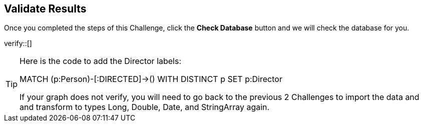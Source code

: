 :id: _challenge

[.verify]
== Validate Results

Once you completed the steps of this Challenge, click the **Check Database** button and we will check the database for you.


verify::[]

[TIP]
====
Here is the code to add the Director labels:

MATCH (p:Person)-[:DIRECTED]->()
WITH DISTINCT p SET p:Director

If your graph does not verify, you will need to go back to the previous 2 Challenges to import the data and and transform to types Long, Double, Date, and StringArray again.
====